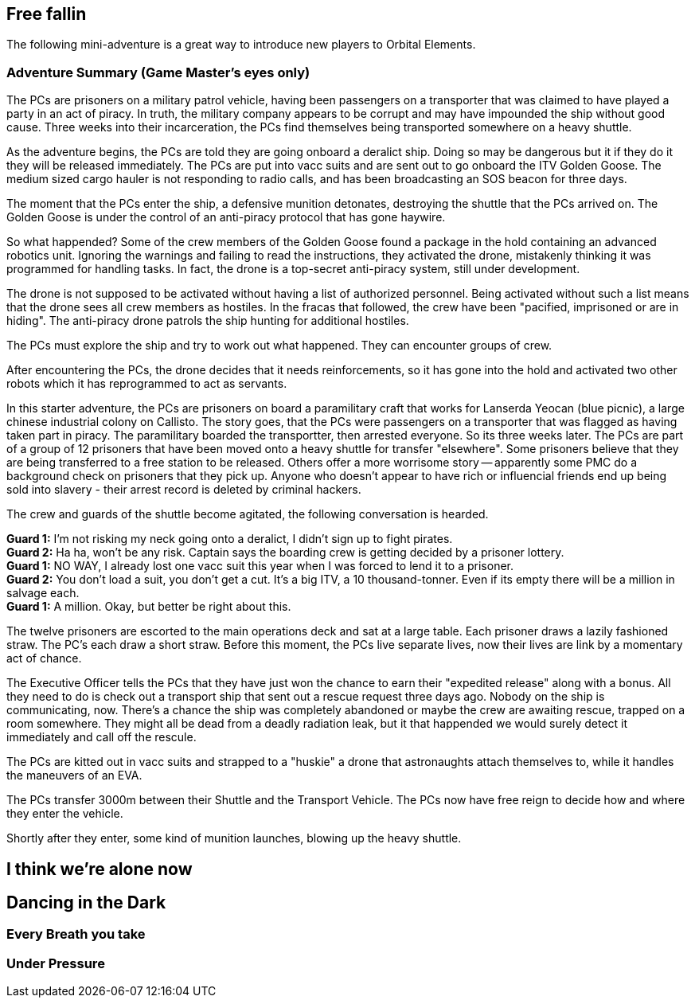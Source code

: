 == Free fallin



The following mini-adventure is a great way to introduce new players to Orbital Elements. 



=== Adventure Summary (Game Master's eyes only)

The PCs are prisoners on a military patrol vehicle, having been passengers on a transporter that was claimed to have played a party in an act of piracy. In truth, the military company appears to be corrupt and may have impounded the ship without good cause. Three weeks into their incarceration, the PCs find themselves being transported somewhere on a heavy shuttle.

As the adventure begins, the PCs are told they are going onboard a deralict ship. Doing so may be dangerous but it if they do it they will be released immediately. The PCs are put into vacc suits and are sent out to go onboard the ITV Golden Goose. The medium sized cargo hauler is not responding to radio calls, and has been broadcasting an SOS beacon for three days.

The moment that the PCs enter the ship, a defensive munition detonates, destroying the shuttle that the PCs arrived on. The Golden Goose is under the control of an anti-piracy protocol that has gone haywire.


So what happended?
Some of the crew members of the Golden Goose found a package in the hold containing an advanced robotics unit. Ignoring the warnings and failing to read the instructions, they activated the drone, mistakenly thinking it was programmed for handling tasks. In fact, the drone is a top-secret anti-piracy system, still under development.

The drone is not supposed to be activated without having a list of authorized personnel. Being activated without such a list means that the drone sees all crew members as hostiles. In the fracas that followed, the crew have been "pacified, imprisoned or are in hiding". The anti-piracy drone patrols the ship hunting for additional hostiles.

The PCs must explore the ship and try to work out what happened. They can encounter groups of crew.

After encountering the PCs, the drone decides that it needs reinforcements, so it has gone into the hold and activated two other robots which it has reprogrammed to act as servants.








In this starter adventure, the PCs are prisoners on board a paramilitary craft that works for Lanserda Yeocan (blue picnic),  a large chinese industrial colony on Callisto. The story goes, that the PCs were passengers on a transporter that was flagged as having taken part in piracy. The paramilitary boarded the transportter, then arrested everyone. So its three weeks later. The PCs are part of a group of 12 prisoners that have been moved onto a heavy shuttle for transfer "elsewhere". Some prisoners believe that they are being transferred to a free station to be released. Others offer a more worrisome story -- apparently some PMC do a background check on prisoners that they pick up. Anyone who doesn't appear to have rich or influencial friends end up being sold into slavery - their arrest record is deleted by criminal hackers.

The crew and guards of the shuttle become agitated, the following conversation is hearded.

**Guard 1:** I'm not risking my neck going onto a deralict, I didn't sign up to fight pirates. +
**Guard 2:** Ha ha, won't be any risk. Captain says the boarding crew is getting decided by a prisoner lottery. +
**Guard 1:** NO WAY, I already lost one vacc suit this year when I was forced to lend it to a prisoner. +
**Guard 2:** You don't load a suit, you don't get a cut. It's a big ITV, a 10 thousand-tonner. Even if its empty there will be a million in salvage each. +
**Guard 1:** A million. Okay, but better be right about this.

The twelve prisoners are escorted to the main operations deck and sat at a large table. Each prisoner draws a lazily fashioned straw. The PC's each draw a short straw. Before this moment, the PCs live separate lives, now their lives are link by a momentary act of chance.

The Executive Officer tells the PCs that they have just won the chance to earn their "expedited release" along with a bonus. All they need to do is check out a transport ship that sent out a rescue request three days ago. Nobody on the ship is communicating, now. There's a chance the ship was completely abandoned or maybe the crew are awaiting rescue, trapped on a room somewhere. They might all be dead from a deadly radiation leak, but it that happended we would surely detect it immediately and call off the rescule.

The PCs are kitted out in vacc suits and strapped to a "huskie" a drone that astronaughts attach themselves to, while it handles the maneuvers of an EVA.

The PCs transfer 3000m between their Shuttle and the Transport Vehicle. The PCs now have free reign to decide how and where they enter the vehicle.

Shortly after they enter, some kind of munition launches, blowing up the heavy shuttle. 

== I think we're alone now


== Dancing in the Dark


=== Every Breath you take


=== Under Pressure
